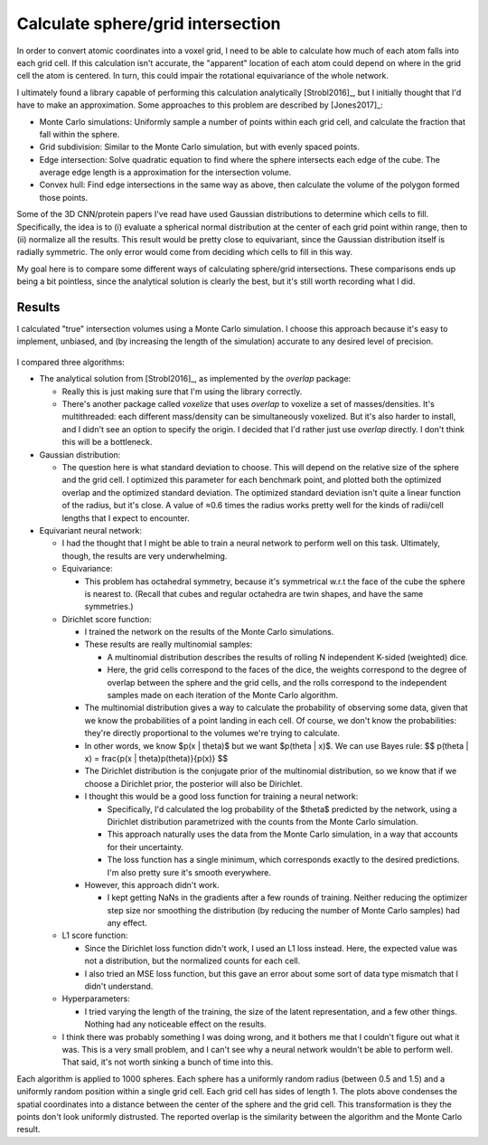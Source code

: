**********************************
Calculate sphere/grid intersection
**********************************

In order to convert atomic coordinates into a voxel grid, I need to be able to 
calculate how much of each atom falls into each grid cell.  If this calculation 
isn't accurate, the "apparent" location of each atom could depend on where in 
the grid cell the atom is centered.  In turn, this could impair the rotational 
equivariance of the whole network.

I ultimately found a library capable of performing this calculation 
analytically [Strobl2016]_, but I initially thought that I'd have to make an 
approximation.  Some approaches to this problem are described by [Jones2017]_:

- Monte Carlo simulations: Uniformly sample a number of points within each grid 
  cell, and calculate the fraction that fall within the sphere.

- Grid subdivision: Similar to the Monte Carlo simulation, but with evenly 
  spaced points.

- Edge intersection: Solve quadratic equation to find where the sphere 
  intersects each edge of the cube.  The average edge length is a approximation 
  for the intersection volume.

- Convex hull: Find edge intersections in the same way as above, then calculate 
  the volume of the polygon formed those points.  

Some of the 3D CNN/protein papers I've read have used Gaussian distributions to 
determine which cells to fill.  Specifically, the idea is to (i) evaluate a 
spherical normal distribution at the center of each grid point within range, 
then to (ii) normalize all the results.  This result would be pretty close to 
equivariant, since the Gaussian distribution itself is radially symmetric.  The 
only error would come from deciding which cells to fill in this way.

My goal here is to compare some different ways of calculating sphere/grid 
intersections.  These comparisons ends up being a bit pointless, since the 
analytical solution is clearly the best, but it's still worth recording what I 
did.

Results
=======
I calculated "true" intersection volumes using a Monte Carlo simulation.  I 
choose this approach because it's easy to implement, unbiased, and (by 
increasing the length of the simulation) accurate to any desired level of 
precision.

.. figure:: run_benchmarks.svg

I compared three algorithms:

- The analytical solution from [Strobl2016]_, as implemented by the `overlap` 
  package:

  - Really this is just making sure that I'm using the library correctly.

  - There's another package called `voxelize` that uses `overlap` to voxelize a 
    set of masses/densities.  It's multithreaded: each different mass/density 
    can be simultaneously voxelized.  But it's also harder to install, and I 
    didn't see an option to specify the origin.  I decided that I'd rather just 
    use `overlap` directly.  I don't think this will be a bottleneck.

- Gaussian distribution:

  - The question here is what standard deviation to choose.  This will depend 
    on the relative size of the sphere and the grid cell.  I optimized this 
    parameter for each benchmark point, and plotted both the optimized overlap 
    and the optimized standard deviation.  The optimized standard deviation 
    isn't quite a linear function of the radius, but it's close.  A value of 
    ≈0.6 times the radius works pretty well for the kinds of radii/cell lengths 
    that I expect to encounter.

- Equivariant neural network:

  - I had the thought that I might be able to train a neural network to perform 
    well on this task.  Ultimately, though, the results are very underwhelming.

  - Equivariance:

    - This problem has octahedral symmetry, because it's symmetrical w.r.t the 
      face of the cube the sphere is nearest to.  (Recall that cubes and 
      regular octahedra are twin shapes, and have the same symmetries.)

  - Dirichlet score function:

    - I trained the network on the results of the Monte Carlo simulations.

    - These results are really multinomial samples:

      - A multinomial distribution describes the results of rolling N 
        independent K-sided (weighted) dice.

      - Here, the grid cells correspond to the faces of the dice, the weights 
        correspond to the degree of overlap between the sphere and the grid 
        cells, and the rolls correspond to the independent samples made on each 
        iteration of the Monte Carlo algorithm.

    - The multinomial distribution gives a way to calculate the probability of 
      observing some data, given that we know the probabilities of a point 
      landing in each cell.  Of course, we don't know the probabilities: 
      they're directly proportional to the volumes we're trying to calculate.

    - In other words, we know $p(x | \theta)$ but we want $p(\theta | x)$.  
      We can use Bayes rule:
      $$
      p(\theta | x) = \frac{p(x | \theta)p(\theta)}{p(x)}
      $$

    - The Dirichlet distribution is the conjugate prior of the multinomial 
      distribution, so we know that if we choose a Dirichlet prior, the 
      posterior will also be Dirichlet.

    - I thought this would be a good loss function for training a neural 
      network: 

      - Specifically, I'd calculated the log probability of the $\theta$ 
        predicted by the network, using a Dirichlet distribution parametrized 
        with the counts from the Monte Carlo simulation.

      - This approach naturally uses the data from the Monte Carlo simulation, 
        in a way that accounts for their uncertainty.

      - The loss function has a single minimum, which corresponds exactly to 
        the desired predictions.  I'm also pretty sure it's smooth everywhere.

    - However, this approach didn't work.

      - I kept getting NaNs in the gradients after a few rounds of training.  
        Neither reducing the optimizer step size nor smoothing the distribution 
        (by reducing the number of Monte Carlo samples) had any effect.

  - L1 score function:

    - Since the Dirichlet loss function didn't work, I used an L1 loss instead.  
      Here, the expected value was not a distribution, but the normalized 
      counts for each cell.

    - I also tried an MSE loss function, but this gave an error about some sort 
      of data type mismatch that I didn't understand.

  - Hyperparameters:

    - I tried varying the length of the training, the size of the latent 
      representation, and a few other things.  Nothing had any noticeable 
      effect on the results.

  - I think there was probably something I was doing wrong, and it bothers me 
    that I couldn't figure out what it was.  This is a very small problem, and 
    I can't see why a neural network wouldn't be able to perform well.  That 
    said, it's not worth sinking a bunch of time into this.

Each algorithm is applied to 1000 spheres.  Each sphere has a uniformly random 
radius (between 0.5 and 1.5) and a uniformly random position within a single 
grid cell.  Each grid cell has sides of length 1.  The plots above condenses 
the spatial coordinates into a distance between the center of the sphere and 
the grid cell.  This transformation is they the points don't look uniformly 
distrusted.  The reported overlap is the similarity between the algorithm and 
the Monte Carlo result.
